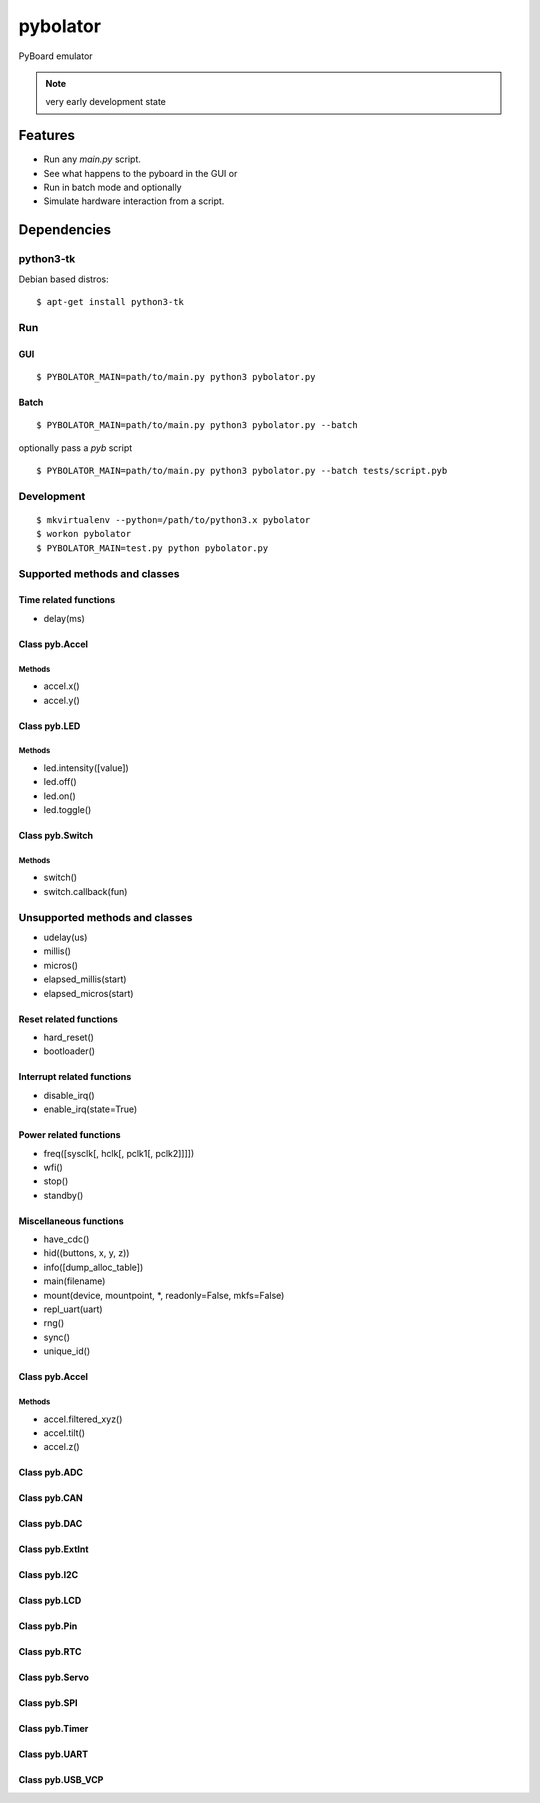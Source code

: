 ===========
 pybolator
===========

PyBoard emulator

.. note:: very early development state

Features
========

- Run any `main.py` script.
- See what happens to the pyboard in the GUI or
- Run in batch mode and optionally
- Simulate hardware interaction from a script.

Dependencies
============

python3-tk
~~~~~~~~~~

Debian based distros::

  $ apt-get install python3-tk

Run
~~~

GUI
+++
::

  $ PYBOLATOR_MAIN=path/to/main.py python3 pybolator.py

Batch
+++++
::

  $ PYBOLATOR_MAIN=path/to/main.py python3 pybolator.py --batch

optionally pass a `pyb` script
::

  $ PYBOLATOR_MAIN=path/to/main.py python3 pybolator.py --batch tests/script.pyb


Development
~~~~~~~~~~~
::

  $ mkvirtualenv --python=/path/to/python3.x pybolator
  $ workon pybolator
  $ PYBOLATOR_MAIN=test.py python pybolator.py

Supported methods and classes
~~~~~~~~~~~~~~~~~~~~~~~~~~~~~

Time related functions
++++++++++++++++++++++

- delay(ms)

Class pyb.Accel
+++++++++++++++

Methods
#######

- accel.x()
- accel.y()

Class pyb.LED
+++++++++++++

Methods
#######

- led.intensity([value])
- led.off()
- led.on()
- led.toggle()

Class pyb.Switch
++++++++++++++++

Methods
#######

- switch()
- switch.callback(fun)

Unsupported methods and classes
~~~~~~~~~~~~~~~~~~~~~~~~~~~~~~~

- udelay(us)
- millis()
- micros()
- elapsed_millis(start)
- elapsed_micros(start)

Reset related functions
+++++++++++++++++++++++


- hard_reset()
- bootloader()

Interrupt related functions
+++++++++++++++++++++++++++

- disable_irq()
- enable_irq(state=True)

Power related functions
+++++++++++++++++++++++

- freq([sysclk[, hclk[, pclk1[, pclk2]]]])
- wfi()
- stop()
- standby()

Miscellaneous functions
+++++++++++++++++++++++

- have_cdc()
- hid((buttons, x, y, z))
- info([dump_alloc_table])
- main(filename)
- mount(device, mountpoint, \*, readonly=False, mkfs=False)
- repl_uart(uart)
- rng()
- sync()
- unique_id()

Class pyb.Accel
+++++++++++++++

Methods
#######

- accel.filtered_xyz()
- accel.tilt()
- accel.z()

Class pyb.ADC
+++++++++++++

Class pyb.CAN
+++++++++++++

Class pyb.DAC
+++++++++++++

Class pyb.ExtInt
++++++++++++++++

Class pyb.I2C
+++++++++++++

Class pyb.LCD
+++++++++++++

Class pyb.Pin
+++++++++++++

Class pyb.RTC
+++++++++++++

Class pyb.Servo
+++++++++++++++

Class pyb.SPI
+++++++++++++

Class pyb.Timer
+++++++++++++++

Class pyb.UART
++++++++++++++

Class pyb.USB_VCP
+++++++++++++++++

